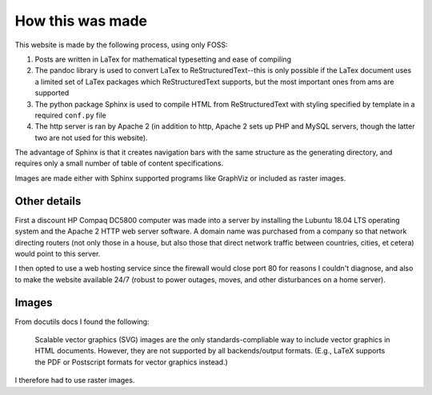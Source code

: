 How this was made 
=================

This website is made by the following process, using only FOSS:

#. Posts are written in LaTex for mathematical typesetting and ease of compiling
#. The pandoc library is used to convert LaTex to ReStructuredText--this is only possible if the LaTex document uses a limited set of LaTex packages which ReStructuredText supports, but the most important ones from ams are supported 
#. The python package Sphinx is used to compile HTML from ReStructuredText with styling specified by template in a required ``conf.py`` file
#. The http server is ran by Apache 2 (in addition to http, Apache 2 sets up PHP and MySQL servers, though the latter two are not used for this website).
   
The advantage of Sphinx is that it creates navigation bars with the same structure as the generating directory, and requires only a small number of table of content specifications.

Images are made either with Sphinx supported programs like GraphViz or included as raster images.

Other details
-------------
First a discount HP Compaq DC5800 computer was made into a server by installing the Lubuntu 18.04 LTS operating system and the Apache 2 HTTP web server software. A domain name was purchased from a company so that network directing routers (not only those in a house, but also those that direct network traffic between countries, cities, et cetera) would point to this server.

I then opted to use a web hosting service since the firewall would close port 80 for reasons I couldn't diagnose, and also to make the website available 24/7 (robust to power outages, moves, and other disturbances on a home server).

Images
------

From docutils docs I found the following:

    Scalable vector graphics (SVG) images are the only standards-compliable way
    to include vector graphics in HTML documents. However, they are not
    supported by all backends/output formats. (E.g., LaTeX supports the
    PDF or Postscript formats for vector graphics instead.)

I therefore had to use raster images.
